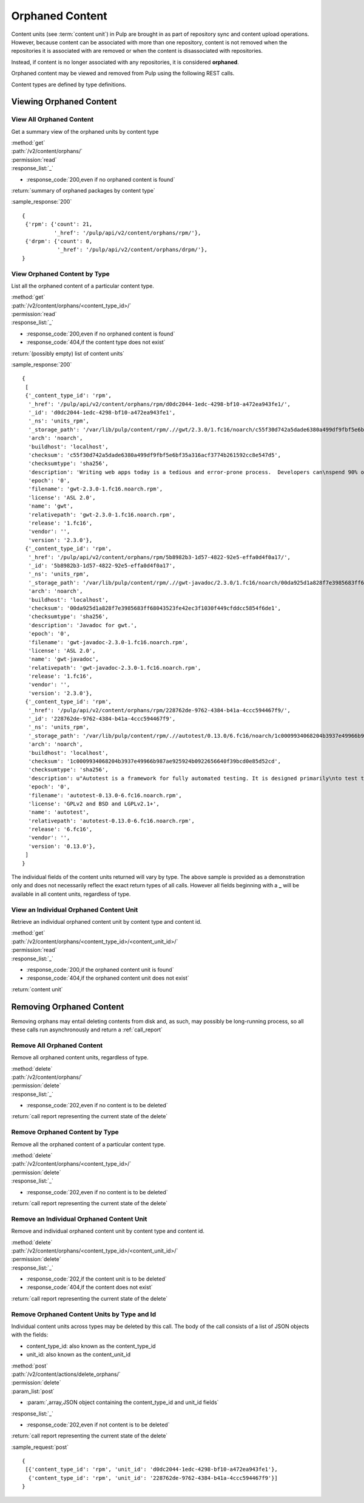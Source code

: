 Orphaned Content
================
Content units (see :term:`content unit`) in Pulp are brought in as part of
repository sync and content upload operations. However, because content can be
associated with more than one repository, content is not removed when the
repositories it is associated with are removed or when the content is
disassociated with repositories.

Instead, if content is no longer associated with any repositories, it is
considered **orphaned**.

Orphaned content may be viewed and removed from Pulp using the following REST
calls.

Content types are defined by type definitions.


Viewing Orphaned Content
------------------------

View All Orphaned Content
~~~~~~~~~~~~~~~~~~~~~~~~~
Get a summary view of the orphaned units by content type

| :method:`get`
| :path:`/v2/content/orphans/`
| :permission:`read`
| :response_list:`_`

* :response_code:`200,even if no orphaned content is found`

| :return:`summary of orphaned packages by content type`

:sample_response:`200` ::

 {
  {'rpm': {'count': 21,
           '_href': '/pulp/api/v2/content/orphans/rpm/'},
  {'drpm': {'count': 0,
            '_href': '/pulp/api/v2/content/orphans/drpm/'},
 }

View Orphaned Content by Type
~~~~~~~~~~~~~~~~~~~~~~~~~~~~~
List all the orphaned content of a particular content type.

| :method:`get`
| :path:`/v2/content/orphans/<content_type_id>/`
| :permission:`read`
| :response_list:`_`

* :response_code:`200,even if no orphaned content is found`
* :response_code:`404,if the content type does not exist`

| :return:`(possibly empty) list of content units`

:sample_response:`200` ::

 {
  [
  {'_content_type_id': 'rpm',
   '_href': '/pulp/api/v2/content/orphans/rpm/d0dc2044-1edc-4298-bf10-a472ea943fe1/',
   '_id': 'd0dc2044-1edc-4298-bf10-a472ea943fe1',
   '_ns': 'units_rpm',
   '_storage_path': '/var/lib/pulp/content/rpm/.//gwt/2.3.0/1.fc16/noarch/c55f30d742a5dade6380a499df9fbf5e6bf35a316acf3774b261592cc8e547d5/gwt-2.3.0-1.fc16.noarch.rpm',
   'arch': 'noarch',
   'buildhost': 'localhost',
   'checksum': 'c55f30d742a5dade6380a499df9fbf5e6bf35a316acf3774b261592cc8e547d5',
   'checksumtype': 'sha256',
   'description': 'Writing web apps today is a tedious and error-prone process.  Developers can\nspend 90% of their time working around browser quirks. In addition, building,\nreusing, and maintaining large JavaScript code bases and AJAX components can be\ndifficult and fragile. Google Web Toolkit (GWT) eases this burden by allowing\ndevelopers to quickly build and maintain complex yet highly performant\nJavaScript front-end applications in the Java programming language.',
   'epoch': '0',
   'filename': 'gwt-2.3.0-1.fc16.noarch.rpm',
   'license': 'ASL 2.0',
   'name': 'gwt',
   'relativepath': 'gwt-2.3.0-1.fc16.noarch.rpm',
   'release': '1.fc16',
   'vendor': '',
   'version': '2.3.0'},
  {'_content_type_id': 'rpm',
   '_href': '/pulp/api/v2/content/orphans/rpm/5b8982b3-1d57-4822-92e5-effa0d4f0a17/',
   '_id': '5b8982b3-1d57-4822-92e5-effa0d4f0a17',
   '_ns': 'units_rpm',
   '_storage_path': '/var/lib/pulp/content/rpm/.//gwt-javadoc/2.3.0/1.fc16/noarch/00da925d1a828f7e3985683ff68043523fe42ec3f1030f449cfddcc5854f6de1/gwt-javadoc-2.3.0-1.fc16.noarch.rpm',
   'arch': 'noarch',
   'buildhost': 'localhost',
   'checksum': '00da925d1a828f7e3985683ff68043523fe42ec3f1030f449cfddcc5854f6de1',
   'checksumtype': 'sha256',
   'description': 'Javadoc for gwt.',
   'epoch': '0',
   'filename': 'gwt-javadoc-2.3.0-1.fc16.noarch.rpm',
   'license': 'ASL 2.0',
   'name': 'gwt-javadoc',
   'relativepath': 'gwt-javadoc-2.3.0-1.fc16.noarch.rpm',
   'release': '1.fc16',
   'vendor': '',
   'version': '2.3.0'},
  {'_content_type_id': 'rpm',
   '_href': '/pulp/api/v2/content/orphans/rpm/228762de-9762-4384-b41a-4ccc594467f9/',
   '_id': '228762de-9762-4384-b41a-4ccc594467f9',
   '_ns': 'units_rpm',
   '_storage_path': '/var/lib/pulp/content/rpm/.//autotest/0.13.0/6.fc16/noarch/1c0009934068204b3937e49966b987ae925924b0922656640f39bcd0e85d52cd/autotest-0.13.0-6.fc16.noarch.rpm',
   'arch': 'noarch',
   'buildhost': 'localhost',
   'checksum': '1c0009934068204b3937e49966b987ae925924b0922656640f39bcd0e85d52cd',
   'checksumtype': 'sha256',
   'description': u"Autotest is a framework for fully automated testing. It is designed primarily\nto test the Linux kernel, though it is useful for many other functions such as\nqualifying new hardware. It's an open-source project under the GPL and is used\nand developed by a number of organizations, including Google, IBM, and many\nothers.\n\nThe autotest package provides the client harness capable of running autotest\njobs on a single system.",
   'epoch': '0',
   'filename': 'autotest-0.13.0-6.fc16.noarch.rpm',
   'license': 'GPLv2 and BSD and LGPLv2.1+',
   'name': 'autotest',
   'relativepath': 'autotest-0.13.0-6.fc16.noarch.rpm',
   'release': '6.fc16',
   'vendor': '',
   'version': '0.13.0'},
  ]
 }

The individual fields of the content units returned will vary by type. The above
sample is provided as a demonstration only and does not necessarily reflect the
exact return types of all calls. However all fields beginning with a **_** will
be available in all content units, regardless of type.

View an Individual Orphaned Content Unit
~~~~~~~~~~~~~~~~~~~~~~~~~~~~~~~~~~~~~~~~
Retrieve an individual orphaned content unit by content type and content id.

| :method:`get`
| :path:`/v2/content/orphans/<content_type_id>/<content_unit_id>/`
| :permission:`read`
| :response_list:`_`

* :response_code:`200,if the orphaned content unit is found`
* :response_code:`404,if the orphaned content unit does not exist`

| :return:`content unit`


Removing Orphaned Content
-------------------------
Removing orphans may entail deleting contents from disk and, as such, may
possibly be long-running process, so all these calls run asynchronously and
return a :ref:`call_report`

Remove All Orphaned Content
~~~~~~~~~~~~~~~~~~~~~~~~~~~
Remove all orphaned content units, regardless of type.

| :method:`delete`
| :path:`/v2/content/orphans/`
| :permission:`delete`
| :response_list:`_`

* :response_code:`202,even if no content is to be deleted`

| :return:`call report representing the current state of the delete`

Remove Orphaned Content by Type
~~~~~~~~~~~~~~~~~~~~~~~~~~~~~~~
Remove all the orphaned content of a particular content type.

| :method:`delete`
| :path:`/v2/content/orphans/<content_type_id>/`
| :permission:`delete`
| :response_list:`_`

* :response_code:`202,even if no content is to be deleted`

| :return:`call report representing the current state of the delete`

Remove an Individual Orphaned Content Unit
~~~~~~~~~~~~~~~~~~~~~~~~~~~~~~~~~~~~~~~~~~
Remove and individual orphaned content unit by content type and content id.

| :method:`delete`
| :path:`/v2/content/orphans/<content_type_id>/<content_unit_id>/`
| :permission:`delete`
| :response_list:`_`

* :response_code:`202,if the content unit is to be deleted`
* :response_code:`404,if the content does not exist`

| :return:`call report representing the current state of the delete`

Remove Orphaned Content Units by Type and Id
~~~~~~~~~~~~~~~~~~~~~~~~~~~~~~~~~~~~~~~~~~~~
Individual content units across types may be deleted by this call. The body of
the call consists of a list of JSON objects with the fields:

* content_type_id: also known as the content_type_id
* unit_id: also known as the content_unit_id

| :method:`post`
| :path:`/v2/content/actions/delete_orphans/`
| :permission:`delete`
| :param_list:`post`

* :param:`,array,JSON object containing the content_type_id and unit_id fields`

| :response_list:`_`

* :response_code:`202,even if not content is to be deleted`

| :return:`call report representing the current state of the delete`

:sample_request:`post` ::

 {
  [{'content_type_id': 'rpm', 'unit_id': 'd0dc2044-1edc-4298-bf10-a472ea943fe1'},
   {'content_type_id': 'rpm', 'unit_id': '228762de-9762-4384-b41a-4ccc594467f9'}]
 }

